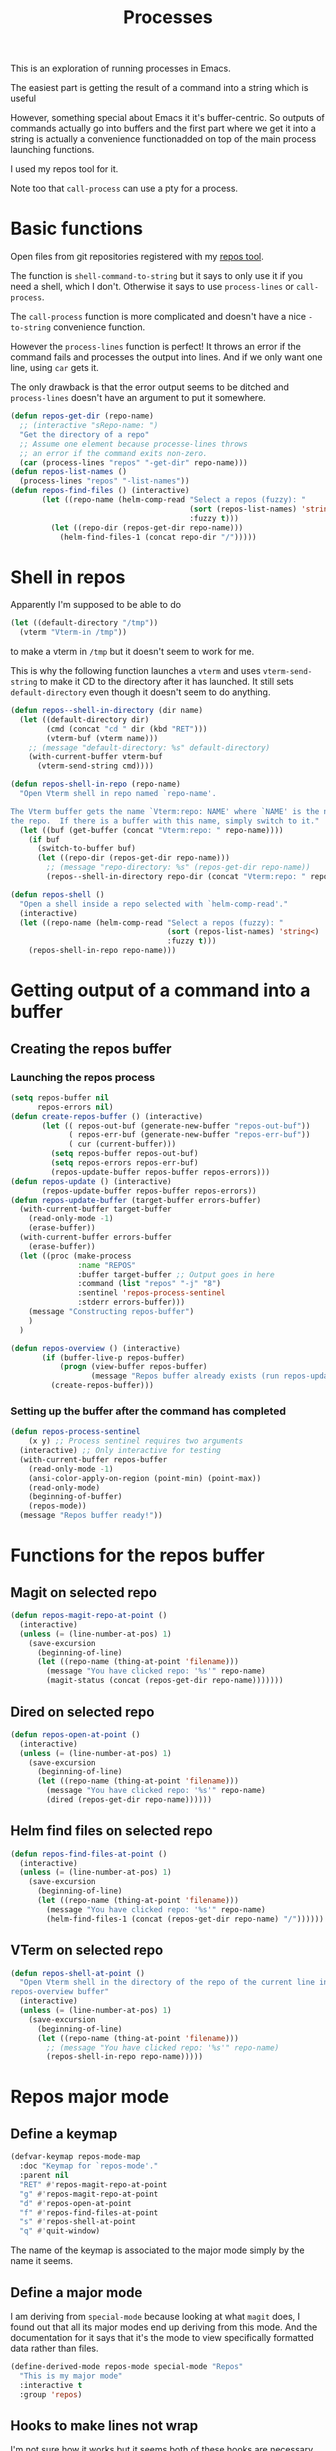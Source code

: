 #+TITLE: Processes

This is an exploration of running processes in Emacs.

The easiest part is getting the result of a
command into a string which is useful

However, something special about Emacs it it's buffer-centric.  So outputs of
commands actually go into buffers and the first part where we get it into a
string is actually a convenience functionadded on top of the main process
launching functions.

I used my repos tool for it. 

Note too that =call-process= can use a pty for a process.
* Basic functions

Open files from git repositories registered with my [[https://gitlab.com/philippecarphin/repos][repos tool]].

The function is =shell-command-to-string= but it says to only use it if you need
a shell, which I don't.  Otherwise it says to use =process-lines= or
=call-process=.

The =call-process= function is more complicated and doesn't have a nice
=-to-string= convenience function.

However the =process-lines= function is perfect!  It throws an error if the
command fails and processes the output into lines.  And if we only want one
line, using =car= gets it.

The only drawback is that the error output seems to be ditched and
=process-lines= doesn't have an argument to put it somewhere.

#+begin_src emacs-lisp
(defun repos-get-dir (repo-name)
  ;; (interactive "sRepo-name: ")
  "Get the directory of a repo"
  ;; Assume one element because processe-lines throws
  ;; an error if the command exits non-zero.
  (car (process-lines "repos" "-get-dir" repo-name)))
(defun repos-list-names ()
  (process-lines "repos" "-list-names"))
(defun repos-find-files () (interactive)
       (let ((repo-name (helm-comp-read "Select a repos (fuzzy): "
                                        (sort (repos-list-names) 'string<)
                                        :fuzzy t)))
         (let ((repo-dir (repos-get-dir repo-name)))
           (helm-find-files-1 (concat repo-dir "/")))))
#+end_src

* Shell in repos

Apparently I'm supposed to be able to do
#+begin_src emacs-lisp :tangle no
(let ((default-directory "/tmp"))
  (vterm "Vterm-in /tmp"))
#+end_src
to make a vterm in =/tmp= but it doesn't seem to work for me.

This is why the following function launches a =vterm= and uses
=vterm-send-string= to make it CD to the directory after it has launched.  It
still sets =default-directory= even though it doesn't seem to do anything.
#+begin_src emacs-lisp
(defun repos--shell-in-directory (dir name)
  (let ((default-directory dir)
        (cmd (concat "cd " dir (kbd "RET")))
        (vterm-buf (vterm name)))
    ;; (message "default-directory: %s" default-directory)
    (with-current-buffer vterm-buf
      (vterm-send-string cmd))))
#+end_src

#+begin_src emacs-lisp
(defun repos-shell-in-repo (repo-name)
  "Open Vterm shell in repo named `repo-name'.

The Vterm buffer gets the name `Vterm:repo: NAME' where `NAME' is the name of
the repo.  If there is a buffer with this name, simply switch to it."
  (let ((buf (get-buffer (concat "Vterm:repo: " repo-name))))
    (if buf
      (switch-to-buffer buf)
      (let ((repo-dir (repos-get-dir repo-name)))
        ;; (message "repo-directory: %s" (repos-get-dir repo-name))
        (repos--shell-in-directory repo-dir (concat "Vterm:repo: " repo-name))))))

(defun repos-shell () 
  "Open a shell inside a repo selected with `helm-comp-read'."
  (interactive)
  (let ((repo-name (helm-comp-read "Select a repos (fuzzy): "
                                   (sort (repos-list-names) 'string<)
                                   :fuzzy t)))
    (repos-shell-in-repo repo-name)))
#+end_src

* Getting output of a command into a buffer
** Creating the repos buffer
*** Launching the repos process

#+begin_src emacs-lisp
(setq repos-buffer nil
      repos-errors nil)
(defun create-repos-buffer () (interactive)
       (let (( repos-out-buf (generate-new-buffer "repos-out-buf"))
             ( repos-err-buf (generate-new-buffer "repos-err-buf"))
             ( cur (current-buffer)))
         (setq repos-buffer repos-out-buf)
         (setq repos-errors repos-err-buf)
         (repos-update-buffer repos-buffer repos-errors)))
(defun repos-update () (interactive)
       (repos-update-buffer repos-buffer repos-errors))
(defun repos-update-buffer (target-buffer errors-buffer)
  (with-current-buffer target-buffer
    (read-only-mode -1)
    (erase-buffer))
  (with-current-buffer errors-buffer
    (erase-buffer))
  (let ((proc (make-process
               :name "REPOS"
               :buffer target-buffer ;; Output goes in here
               :command (list "repos" "-j" "8")
               :sentinel 'repos-process-sentinel
               :stderr errors-buffer)))
    (message "Constructing repos-buffer")
    )
  )

(defun repos-overview () (interactive)
       (if (buffer-live-p repos-buffer)
           (progn (view-buffer repos-buffer)
                  (message "Repos buffer already exists (run repos-update to update it)"))
         (create-repos-buffer)))
#+end_src

*** Setting up the buffer after the command has completed

#+begin_src emacs-lisp
(defun repos-process-sentinel
    (x y) ;; Process sentinel requires two arguments
  (interactive) ;; Only interactive for testing
  (with-current-buffer repos-buffer
    (read-only-mode -1)
    (ansi-color-apply-on-region (point-min) (point-max))
    (read-only-mode)
    (beginning-of-buffer)
    (repos-mode))
  (message "Repos buffer ready!"))
#+end_src

* Functions for the repos buffer
** Magit on selected repo
#+begin_src emacs-lisp
(defun repos-magit-repo-at-point ()
  (interactive)
  (unless (= (line-number-at-pos) 1)
    (save-excursion
      (beginning-of-line)
      (let ((repo-name (thing-at-point 'filename)))
        (message "You have clicked repo: '%s'" repo-name)
        (magit-status (concat (repos-get-dir repo-name)))))))
#+end_src
** Dired on selected repo
#+begin_src emacs-lisp
(defun repos-open-at-point ()
  (interactive)
  (unless (= (line-number-at-pos) 1)
    (save-excursion
      (beginning-of-line)
      (let ((repo-name (thing-at-point 'filename)))
        (message "You have clicked repo: '%s'" repo-name)
        (dired (repos-get-dir repo-name))))))
#+end_src
** Helm find files on selected repo
#+begin_src emacs-lisp
(defun repos-find-files-at-point ()
  (interactive)
  (unless (= (line-number-at-pos) 1)
    (save-excursion
      (beginning-of-line)
      (let ((repo-name (thing-at-point 'filename)))
        (message "You have clicked repo: '%s'" repo-name)
        (helm-find-files-1 (concat (repos-get-dir repo-name) "/"))))))
#+end_src
** VTerm on selected repo
#+begin_src emacs-lisp
(defun repos-shell-at-point ()
  "Open Vterm shell in the directory of the repo of the current line in the
repos-overview buffer"
  (interactive)
  (unless (= (line-number-at-pos) 1)
    (save-excursion
      (beginning-of-line)
      (let ((repo-name (thing-at-point 'filename)))
        ;; (message "You have clicked repo: '%s'" repo-name)
        (repos-shell-in-repo repo-name)))))
#+end_src

* Repos major mode

** Define a keymap

#+begin_src emacs-lisp
(defvar-keymap repos-mode-map
  :doc "Keymap for `repos-mode'."
  :parent nil
  "RET" #'repos-magit-repo-at-point
  "g" #'repos-magit-repo-at-point
  "d" #'repos-open-at-point
  "f" #'repos-find-files-at-point
  "s" #'repos-shell-at-point
  "q" #'quit-window)
#+end_src


The name of the keymap is associated to the major mode
simply by the name it seems.

** Define a major mode

I am deriving from =special-mode= because looking at what =magit= does, I found
out that all its major modes end up deriving from this mode.  And the
documentation for it says that it's the mode to view specifically formatted data
rather than files.

#+begin_src emacs-lisp
(define-derived-mode repos-mode special-mode "Repos"
  "This is my major mode"
  :interactive t
  :group 'repos)
#+end_src

** Hooks to make lines not wrap

I'm not sure how it works but it seems both of these hooks are necessary for my
buffer to not have visually wrapped lines when I enter =repos-mode=.

If I didn't have these hooks, I could visit the buffer and only enter =M-x
toggle-truncate-lines RET= and have truncated lines.

#+begin_src emacs-lisp
(add-hook 'repos-mode-hook (lambda () (toggle-truncate-lines 1)))
(add-hook 'repos-mode-hook (lambda () (visual-line-mode -1)))
#+end_src

For evil-mode, we have to do a bit of extra work because even if I have a major
mode enabled that defines keybindings, the =evil-mode= bindings seem to take
priority anyway.

** Redo bindings for evil-normal-state

#+begin_src emacs-lisp
(evil-define-key 'motion repos-mode-map
  (kbd "RET") 'repos-magit-repo-at-point
  (kbd "f") 'repos-find-files-at-point)
(evil-define-key 'normal repos-mode-map
  (kbd "g") 'repos-magit-repo-at-point
  (kbd "d") 'repos-open-at-point
  (kbd "s") 'repos-shell-at-point
  (kbd "q") 'quit-window)
;; Magit does this, not sure what it does
(add-hook 'repos-mode-hook 'evil-normalize-keymaps)
#+end_src

* TODO Handling errors

- In repos-mode, a key to go to the error buffer
- In repos buffer, show an indicator if error-buffer is non-empty

* TODO Fix error buffer requirement

If the error buffer is killed but the output one is not, doing =M-x repos-update
RET= should not cause errors.  The buffer should be re-created.

* Repos minor mode

Turns out this wasn't the right tool for the job.  Indeed, in the repos buffer,
a major mode is more appropriate.
#+begin_src emacs-lisp :tangle no
(define-minor-mode repos-mode
  "Mode for the repos-buffer"
  nil
  :keymap `((,(kbd "RET") . repos-goto-repo-at-point))
  )
#+end_src

* Synchronous process

#+begin_src emacs-lisp :tangle no
(let (( repos-out-buf (generate-new-buffer "repos-out-buf-sync"))
      ( repos-err-buf (generate-new-buffer "repos-err-buf-sync"))
      ( cur (current-buffer)))
  (call-process "repos" nil (list repos-out-buf "repos-error") nil) "-j" "88")
#+end_src

in [[info:elisp#Synchronous Processes]] it says this about the =DESTINATION= argument.
#+begin_example
You can’t directly specify a buffer to put the error output
in; that is too difficult to implement.  But you can achieve
this result by sending the error output to a temporary file
and then inserting the file into a buffer when the subprocess
finishes
#+end_example
